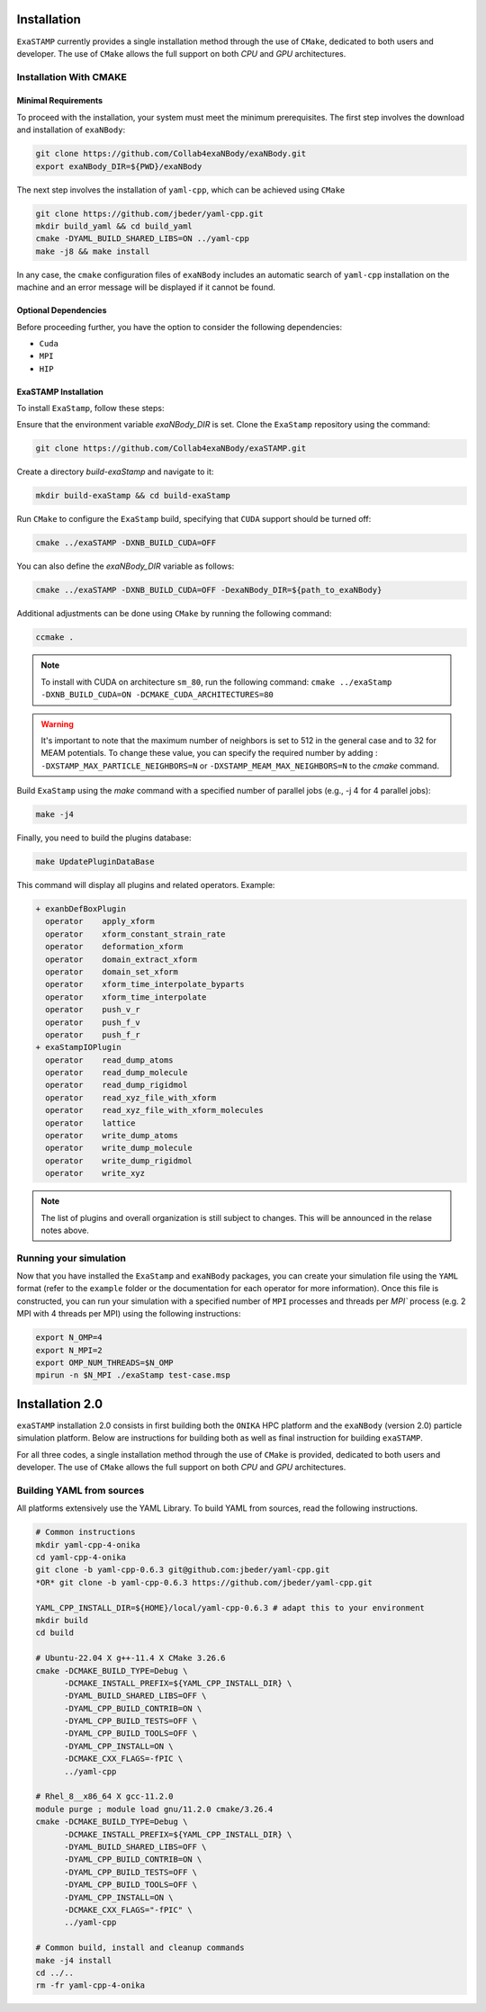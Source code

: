 Installation
============

``ExaSTAMP`` currently provides a single installation method through the use of ``CMake``, dedicated to both users and developer. The use of ``CMake`` allows the full support on both `CPU` and `GPU` architectures.

Installation With CMAKE
^^^^^^^^^^^^^^^^^^^^^^^

Minimal Requirements
--------------------

To proceed with the installation, your system must meet the minimum prerequisites. The first step involves the download and installation of ``exaNBody``:

.. code-block:: bash

   git clone https://github.com/Collab4exaNBody/exaNBody.git
   export exaNBody_DIR=${PWD}/exaNBody

The next step involves the installation of ``yaml-cpp``, which can be achieved using ``CMake``

.. code-block:: bash

   git clone https://github.com/jbeder/yaml-cpp.git
   mkdir build_yaml && cd build_yaml
   cmake -DYAML_BUILD_SHARED_LIBS=ON ../yaml-cpp
   make -j8 && make install

In any case, the ``cmake`` configuration files of ``exaNBody`` includes an automatic search of ``yaml-cpp`` installation on the machine and an error message will be displayed if it cannot be found.

Optional Dependencies
---------------------

Before proceeding further, you have the option to consider the following dependencies:

- ``Cuda``
- ``MPI``
- ``HIP``  

ExaSTAMP Installation
---------------------

To install ``ExaStamp``, follow these steps:

Ensure that the environment variable `exaNBody_DIR` is set. Clone the ``ExaStamp`` repository using the command:

.. code-block:: bash
		
   git clone https://github.com/Collab4exaNBody/exaSTAMP.git

Create a directory `build-exaStamp` and navigate to it:

.. code-block:: bash

   mkdir build-exaStamp && cd build-exaStamp

Run ``CMake`` to configure the ``ExaStamp`` build, specifying that ``CUDA`` support should be turned off:

.. code-block:: bash
		
   cmake ../exaSTAMP -DXNB_BUILD_CUDA=OFF

You can also define the `exaNBody_DIR` variable as follows:

.. code-block:: bash
		
   cmake ../exaSTAMP -DXNB_BUILD_CUDA=OFF -DexaNBody_DIR=${path_to_exaNBody}

Additional adjustments can be done using ``CMake`` by running the following command:

.. code-block:: bash
		
   ccmake .

.. note::
  To install with CUDA on architecture ``sm_80``, run the following command: ``cmake ../exaStamp -DXNB_BUILD_CUDA=ON -DCMAKE_CUDA_ARCHITECTURES=80``

.. warning::
  It's important to note that the maximum number of neighbors is set to 512 in the general case and to 32 for MEAM potentials. To change these value, you can specify the required number by adding : ``-DXSTAMP_MAX_PARTICLE_NEIGHBORS=N`` or ``-DXSTAMP_MEAM_MAX_NEIGHBORS=N`` to the `cmake` command.
  
Build ``ExaStamp`` using the `make` command with a specified number of parallel jobs (e.g., -j 4 for 4 parallel jobs):

.. code-block:: bash
		
   make -j4

Finally, you need to build the plugins database:

.. code-block:: bash
		
   make UpdatePluginDataBase

This command will display all plugins and related operators. Example: 

.. code-block:: bash

   + exanbDefBoxPlugin
     operator    apply_xform
     operator    xform_constant_strain_rate
     operator    deformation_xform
     operator    domain_extract_xform
     operator    domain_set_xform
     operator    xform_time_interpolate_byparts
     operator    xform_time_interpolate
     operator    push_v_r
     operator    push_f_v
     operator    push_f_r
   + exaStampIOPlugin
     operator    read_dump_atoms
     operator    read_dump_molecule
     operator    read_dump_rigidmol
     operator    read_xyz_file_with_xform
     operator    read_xyz_file_with_xform_molecules
     operator    lattice
     operator    write_dump_atoms
     operator    write_dump_molecule
     operator    write_dump_rigidmol
     operator    write_xyz

.. note::
  The list of plugins and overall organization is still subject to changes. This will be announced in the relase notes above.
     
Running your simulation
^^^^^^^^^^^^^^^^^^^^^^^

Now that you have installed the ``ExaStamp`` and ``exaNBody`` packages, you can create your simulation file using the ``YAML`` format (refer to the ``example`` folder or the documentation for each operator for more information). Once this file is constructed, you can run your simulation with a specified number of ``MPI`` processes and threads per `MPI`` process (e.g. 2 MPI with 4 threads per MPI) using the following instructions:

.. code-block:: bash
		
   export N_OMP=4
   export N_MPI=2
   export OMP_NUM_THREADS=$N_OMP
   mpirun -n $N_MPI ./exaStamp test-case.msp

Installation 2.0
================

``exaSTAMP`` installation 2.0 consists in first building both the ``ONIKA`` HPC platform and the ``exaNBody`` (version 2.0) particle simulation platform. Below are instructions for building both as well as final instruction for building ``exaSTAMP``.

For all three codes, a single installation method through the use of ``CMake`` is provided, dedicated to both users and developer. The use of ``CMake`` allows the full support on both `CPU` and `GPU` architectures.

Building YAML from sources
^^^^^^^^^^^^^^^^^^^^^^^^^^

All platforms extensively use the YAML Library. To build YAML from sources, read the following instructions.

.. code-block:: bash

   # Common instructions
   mkdir yaml-cpp-4-onika
   cd yaml-cpp-4-onika
   git clone -b yaml-cpp-0.6.3 git@github.com:jbeder/yaml-cpp.git
   *OR* git clone -b yaml-cpp-0.6.3 https://github.com/jbeder/yaml-cpp.git
   
   YAML_CPP_INSTALL_DIR=${HOME}/local/yaml-cpp-0.6.3 # adapt this to your environment
   mkdir build
   cd build

   # Ubuntu-22.04 X g++-11.4 X CMake 3.26.6
   cmake -DCMAKE_BUILD_TYPE=Debug \
         -DCMAKE_INSTALL_PREFIX=${YAML_CPP_INSTALL_DIR} \
         -DYAML_BUILD_SHARED_LIBS=OFF \
         -DYAML_CPP_BUILD_CONTRIB=ON \
         -DYAML_CPP_BUILD_TESTS=OFF \
         -DYAML_CPP_BUILD_TOOLS=OFF \
         -DYAML_CPP_INSTALL=ON \
         -DCMAKE_CXX_FLAGS=-fPIC \
         ../yaml-cpp

   # Rhel_8__x86_64 X gcc-11.2.0
   module purge ; module load gnu/11.2.0 cmake/3.26.4
   cmake -DCMAKE_BUILD_TYPE=Debug \
         -DCMAKE_INSTALL_PREFIX=${YAML_CPP_INSTALL_DIR} \
         -DYAML_BUILD_SHARED_LIBS=OFF \
         -DYAML_CPP_BUILD_CONTRIB=ON \
         -DYAML_CPP_BUILD_TESTS=OFF \
         -DYAML_CPP_BUILD_TOOLS=OFF \
         -DYAML_CPP_INSTALL=ON \
         -DCMAKE_CXX_FLAGS="-fPIC" \
         ../yaml-cpp

   # Common build, install and cleanup commands
   make -j4 install
   cd ../..
   rm -fr yaml-cpp-4-onika

